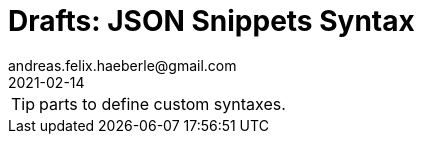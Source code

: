= Drafts: JSON Snippets Syntax
andreas.felix.haeberle@gmail.com
2021-02-14
//https://docs.asciidoctor.org/asciidoc/latest/syntax-quick-reference/

TIP: parts to define custom syntaxes.

